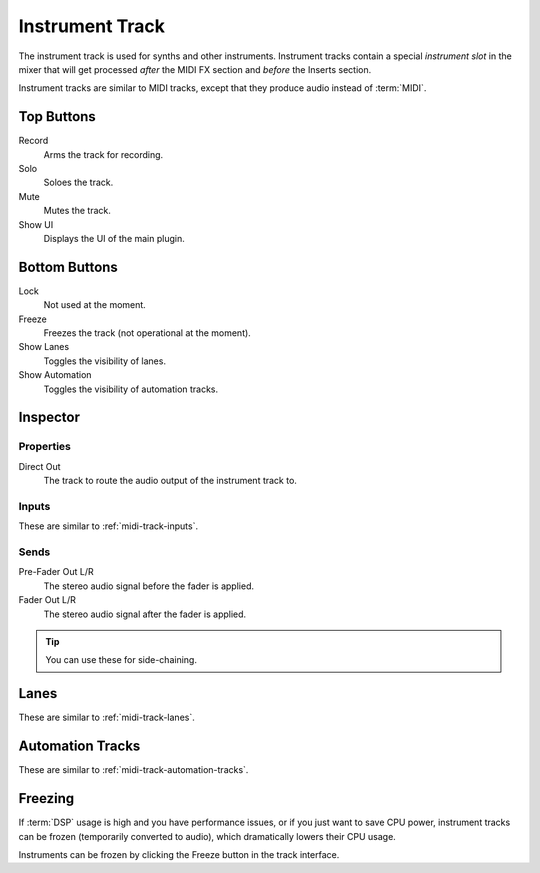 .. This is part of the Zrythm Manual.
   Copyright (C) 2019 Alexandros Theodotou <alex at zrythm dot org>
   See the file index.rst for copying conditions.

.. _instrument-track:

Instrument Track
================

The instrument track is used for synths and
other instruments. Instrument tracks contain
a special `instrument slot` in the mixer that
will get processed `after` the MIDI FX section
and `before` the Inserts section.

.. image:: /_static/img/instrument-track.png
   :align: center

Instrument tracks are similar to MIDI tracks, except
that they produce audio instead of :term:`MIDI`.

Top Buttons
-----------

Record
  Arms the track for recording.
Solo
  Soloes the track.
Mute
  Mutes the track.
Show UI
  Displays the UI of the main plugin.

Bottom Buttons
--------------

Lock
  Not used at the moment.
Freeze
  Freezes the track (not operational at the moment).
Show Lanes
  Toggles the visibility of lanes.
Show Automation
  Toggles the visibility of automation tracks.

Inspector
---------

.. image:: /_static/img/instrument-track-inspector.png
   :align: center

Properties
~~~~~~~~~~

Direct Out
  The track to route the audio output of the instrument track to.

Inputs
~~~~~~

These are similar to :ref:`midi-track-inputs`.

.. _instrument-track-sends:

Sends
~~~~~

Pre-Fader Out L/R
  The stereo audio signal before the fader is applied.

Fader Out L/R
  The stereo audio signal after the fader is applied.

.. tip:: You can use these for side-chaining.

Lanes
-----

These are similar to :ref:`midi-track-lanes`.

Automation Tracks
-----------------

These are similar to :ref:`midi-track-automation-tracks`.

Freezing
--------

If :term:`DSP` usage is high and you have
performance issues, or if you just want to save CPU
power, instrument tracks can be frozen (temporarily
converted to audio), which dramatically lowers
their CPU usage.

Instruments can be frozen by clicking the
Freeze button in the track interface.

